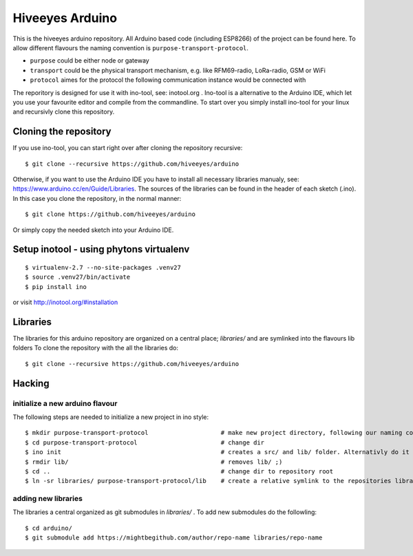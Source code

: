 ################
Hiveeyes Arduino
################

This is the hiveeyes arduino repository. All Arduino based code (including ESP8266) of the project can be found here. To allow different flavours the naming convention is ``purpose-transport-protocol``.

* ``purpose``   could be either node or gateway
* ``transport`` could be the physical transport mechanism, e.g. like RFM69-radio, LoRa-radio, GSM or WiFi 
* ``protocol``  aimes for the protocol the following communication instance would be connected with

The reporitory is designed for use it with ino-tool, see: inotool.org . Ino-tool is a alternative to the Arduino IDE, which let you use your favourite editor and compile from the commandline. To start over you simply install ino-tool for your linux and recursivly clone this repository.

======================
Cloning the repository
======================

If you use ino-tool, you can start right over after cloning the repository recursive::

    $ git clone --recursive https://github.com/hiveeyes/arduino

Otherwise, if you want to use the Arduino IDE you have to install all necessary libraries manualy,
see: https://www.arduino.cc/en/Guide/Libraries. The sources of the libraries can be found in the header of each sketch (.ino).
In this case you clone the repository, in the normal manner::

    $ git clone https://github.com/hiveeyes/arduino

Or simply copy the needed sketch into your Arduino IDE.

=============
Setup inotool - using phytons virtualenv
=============
::

    $ virtualenv-2.7 --no-site-packages .venv27
    $ source .venv27/bin/activate
    $ pip install ino

or visit http://inotool.org/#installation

=========
Libraries
=========

The libraries for this arduino repository are organized on a central place; `libraries/` and are symlinked into the flavours lib folders 
To clone the repository with the all the libraries do::

    $ git clone --recursive https://github.com/hiveeyes/arduino

=======
Hacking
=======

********************************
initialize a new arduino flavour
********************************

The following steps are needed to initialize a new project in ino style::

    $ mkdir purpose-transport-protocol                    # make new project directory, following our naming convention
    $ cd purpose-transport-protocol                       # change dir
    $ ino init                                            # creates a src/ and lib/ folder. Alternativly do it manual
    $ rmdir lib/                                          # removes lib/ ;)
    $ cd ..                                               # change dir to repository root
    $ ln -sr libraries/ purpose-transport-protocol/lib    # create a relative symlink to the repositories library folder

********************
adding new libraries
********************

The libraries a central organized as git submodules in `libraries/` . To add new submodules do the followling::

    $ cd arduino/
    $ git submodule add https://mightbegithub.com/author/repo-name libraries/repo-name

